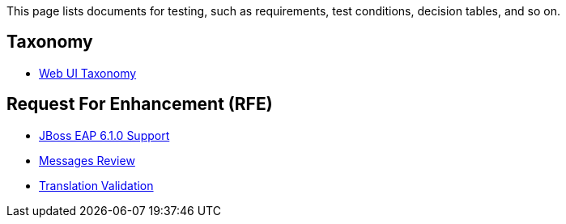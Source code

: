 This page lists documents for testing, such as requirements, test conditions, decision tables, and so on.

== Taxonomy
 * link:Web-UI-Taxonomy[Web UI Taxonomy]

== Request For Enhancement (RFE)
 * link:JBoss-EAP-6.1.0-Support[JBoss EAP 6.1.0 Support]
 * link:Messages-Review[Messages Review]
 * link:Translation-Validation[Translation Validation]